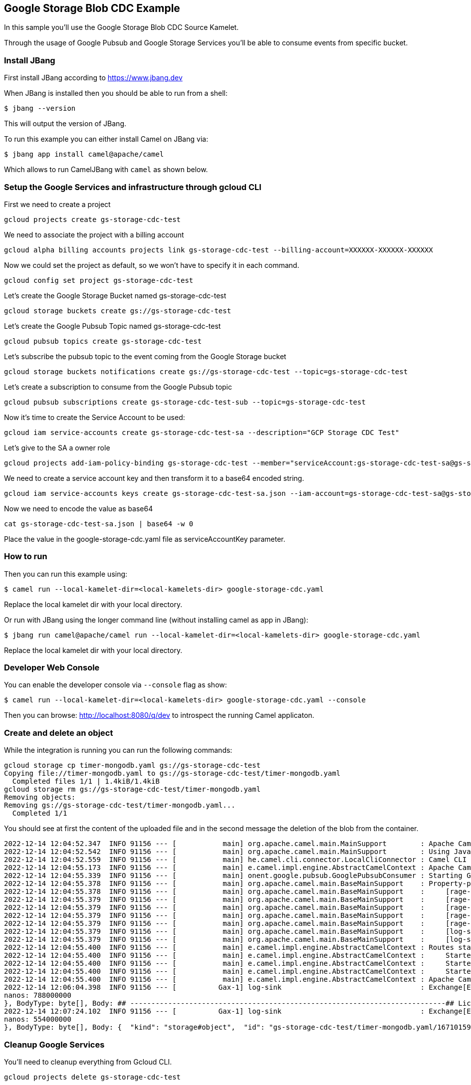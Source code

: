 == Google Storage Blob CDC Example

In this sample you'll use the Google Storage Blob CDC Source Kamelet.

Through the usage of Google Pubsub and Google Storage Services you'll be able to consume events from specific bucket.

=== Install JBang

First install JBang according to https://www.jbang.dev

When JBang is installed then you should be able to run from a shell:

[source,sh]
----
$ jbang --version
----

This will output the version of JBang.

To run this example you can either install Camel on JBang via:

[source,sh]
----
$ jbang app install camel@apache/camel
----

Which allows to run CamelJBang with `camel` as shown below.

=== Setup the Google Services and infrastructure through gcloud CLI

First we need to create a project

[source,sh]
----
gcloud projects create gs-storage-cdc-test
----

We need to associate the project with a billing account

[source,sh]
----
gcloud alpha billing accounts projects link gs-storage-cdc-test --billing-account=XXXXXX-XXXXXX-XXXXXX
----

Now we could set the project as default, so we won't have to specify it in each command.

[source,sh]
----
gcloud config set project gs-storage-cdc-test
----

Let's create the Google Storage Bucket named gs-storage-cdc-test

[source,sh]
----
gcloud storage buckets create gs://gs-storage-cdc-test
----

Let's create the Google Pubsub Topic named gs-storage-cdc-test

[source,sh]
----
gcloud pubsub topics create gs-storage-cdc-test
----

Let's subscribe the pubsub topic to the event coming from the Google Storage bucket

[source,sh]
----
gcloud storage buckets notifications create gs://gs-storage-cdc-test --topic=gs-storage-cdc-test
----

Let's create a subscription to consume from the Google Pubsub topic

[source,sh]
----
gcloud pubsub subscriptions create gs-storage-cdc-test-sub --topic=gs-storage-cdc-test
----

Now it's time to create the Service Account to be used:

[source,sh]
----
gcloud iam service-accounts create gs-storage-cdc-test-sa --description="GCP Storage CDC Test"
----

Let's give to the SA a owner role

[source,sh]
----
gcloud projects add-iam-policy-binding gs-storage-cdc-test --member="serviceAccount:gs-storage-cdc-test-sa@gs-storage-cdc-test.iam.gserviceaccount.com" --role="roles/owner"
----

We need to create a service account key and then transform it to a base64 encoded string.

[source,sh]
----
gcloud iam service-accounts keys create gs-storage-cdc-test-sa.json --iam-account=gs-storage-cdc-test-sa@gs-storage-cdc-test.iam.gserviceaccount.com
----

Now we need to encode the value as base64

[source,sh]
----
cat gs-storage-cdc-test-sa.json | base64 -w 0
----

Place the value in the google-storage-cdc.yaml file as serviceAccountKey parameter.

=== How to run

Then you can run this example using:

[source,sh]
----
$ camel run --local-kamelet-dir=<local-kamelets-dir> google-storage-cdc.yaml
----

Replace the local kamelet dir with your local directory.

Or run with JBang using the longer command line (without installing camel as app in JBang):

[source,sh]
----
$ jbang run camel@apache/camel run --local-kamelet-dir=<local-kamelets-dir> google-storage-cdc.yaml
----

Replace the local kamelet dir with your local directory.

=== Developer Web Console

You can enable the developer console via `--console` flag as show:

[source,sh]
----
$ camel run --local-kamelet-dir=<local-kamelets-dir> google-storage-cdc.yaml --console
----

Then you can browse: http://localhost:8080/q/dev to introspect the running Camel applicaton.

=== Create and delete an object

While the integration is running you can run the following commands:

[source,sh]
----
gcloud storage cp timer-mongodb.yaml gs://gs-storage-cdc-test
Copying file://timer-mongodb.yaml to gs://gs-storage-cdc-test/timer-mongodb.yaml
  Completed files 1/1 | 1.4kiB/1.4kiB  
gcloud storage rm gs://gs-storage-cdc-test/timer-mongodb.yaml
Removing objects:
Removing gs://gs-storage-cdc-test/timer-mongodb.yaml...                                                                                                                     
  Completed 1/1 
----

You should see at first the content of the uploaded file and in the second message the deletion of the blob from the container.

[source,sh]
----
2022-12-14 12:04:52.347  INFO 91156 --- [           main] org.apache.camel.main.MainSupport        : Apache Camel (JBang) 3.21.0-SNAPSHOT is starting
2022-12-14 12:04:52.542  INFO 91156 --- [           main] org.apache.camel.main.MainSupport        : Using Java 11.0.16.1 with PID 91156. Started by oscerd in /home/oscerd/workspace/apache-camel/camel-kamelets-examples/jbang
2022-12-14 12:04:52.559  INFO 91156 --- [           main] he.camel.cli.connector.LocalCliConnector : Camel CLI enabled (local)
2022-12-14 12:04:55.173  INFO 91156 --- [           main] e.camel.impl.engine.AbstractCamelContext : Apache Camel 3.21.0-SNAPSHOT (pubsub-test) is starting
2022-12-14 12:04:55.339  INFO 91156 --- [           main] onent.google.pubsub.GooglePubsubConsumer : Starting Google PubSub consumer for gs-storage-cdc-test/gs-storage-cdc-test-sub
2022-12-14 12:04:55.378  INFO 91156 --- [           main] org.apache.camel.main.BaseMainSupport    : Property-placeholders summary
2022-12-14 12:04:55.378  INFO 91156 --- [           main] org.apache.camel.main.BaseMainSupport    :     [rage-cdc-source.kamelet.yaml] projectId=gs-storage-cdc-test
2022-12-14 12:04:55.379  INFO 91156 --- [           main] org.apache.camel.main.BaseMainSupport    :     [rage-cdc-source.kamelet.yaml] subscriptionName=gs-storage-cdc-test-sub
2022-12-14 12:04:55.379  INFO 91156 --- [           main] org.apache.camel.main.BaseMainSupport    :     [rage-cdc-source.kamelet.yaml] serviceAccountKey=xxxxx
2022-12-14 12:04:55.379  INFO 91156 --- [           main] org.apache.camel.main.BaseMainSupport    :     [rage-cdc-source.kamelet.yaml] getObject=true
2022-12-14 12:04:55.379  INFO 91156 --- [           main] org.apache.camel.main.BaseMainSupport    :     [rage-cdc-source.kamelet.yaml] bucketNameOrArn=gs-storage-cdc-test
2022-12-14 12:04:55.379  INFO 91156 --- [           main] org.apache.camel.main.BaseMainSupport    :     [log-sink.kamelet.yaml]        showHeaders=true
2022-12-14 12:04:55.379  INFO 91156 --- [           main] org.apache.camel.main.BaseMainSupport    :     [log-sink.kamelet.yaml]        showStreams=true
2022-12-14 12:04:55.400  INFO 91156 --- [           main] e.camel.impl.engine.AbstractCamelContext : Routes startup (started:3)
2022-12-14 12:04:55.400  INFO 91156 --- [           main] e.camel.impl.engine.AbstractCamelContext :     Started route1 (kamelet://google-storage-cdc-source)
2022-12-14 12:04:55.400  INFO 91156 --- [           main] e.camel.impl.engine.AbstractCamelContext :     Started google-storage-cdc-source-1 (google-pubsub://gs-storage-cdc-test:gs-storage-cdc-test-sub)
2022-12-14 12:04:55.400  INFO 91156 --- [           main] e.camel.impl.engine.AbstractCamelContext :     Started log-sink-2 (kamelet://source)
2022-12-14 12:04:55.400  INFO 91156 --- [           main] e.camel.impl.engine.AbstractCamelContext : Apache Camel 3.21.0-SNAPSHOT (pubsub-test) started in 1s799ms (build:98ms init:1s474ms start:227ms JVM-uptime:3s)
2022-12-14 12:06:04.398  INFO 91156 --- [          Gax-1] log-sink                                 : Exchange[ExchangePattern: InOnly, Headers: {CamelGoogleCloudStorageBlobId=BlobId{bucket=gs-storage-cdc-test, name=timer-mongodb.yaml, generation=1671015960548591}, CamelGoogleCloudStorageCacheControl=null, CamelGoogleCloudStorageComponentCount=null, CamelGoogleCloudStorageContentDisposition=null, CamelGoogleCloudStorageContentEncoding=null, CamelGoogleCloudStorageContentLanguage=null, CamelGoogleCloudStorageContentLength=1435, CamelGoogleCloudStorageContentMd5=ef1e5a33a1132a74766e520c13ac0164, CamelGoogleCloudStorageContentType=application/octet-stream, CamelGoogleCloudStorageCrc32cHex=7f5ab366, CamelGoogleCloudStorageCreateTime=1671015960635, CamelGoogleCloudStorageCustomTime=null, CamelGoogleCloudStorageETag=CO+p+MX7+PsCEAE=, CamelGoogleCloudStorageGeneration=1671015960548591, CamelGoogleCloudStorageKmsKeyName=null, CamelGoogleCloudStorageLastUpdate=Wed Dec 14 12:06:00 CET 2022, CamelGoogleCloudStorageMediaLink=https://storage.googleapis.com/download/storage/v1/b/gs-storage-cdc-test/o/timer-mongodb.yaml?generation=1671015960548591&alt=media, CamelGoogleCloudStorageMetageneration=1, CamelGoogleCloudStorageObjectName=timer-mongodb.yaml, CamelGoogleCloudStorageStorageClass=STANDARD, CamelGooglePubsubAttributes={objectId=timer-mongodb.yaml, payloadFormat=JSON_API_V1, bucketId=gs-storage-cdc-test, eventType=OBJECT_FINALIZE, objectGeneration=1671015960548591, notificationConfig=projects/_/buckets/gs-storage-cdc-test/notificationConfigs/1, eventTime=2022-12-14T11:06:00.635765Z}, CamelGooglePubsubMessageId=6438925689605147, CamelGooglePubsubPublishTime=seconds: 1671015960
nanos: 788000000
}, BodyType: byte[], Body: ## ---------------------------------------------------------------------------## Licensed to the Apache Software Foundation (ASF) under one or more## contributor license agreements.  See the NOTICE file distributed with## this work for additional information regarding copyright ownership.## The ASF licenses this file to You under the Apache License, Version 2.0## (the "License"); you may not use this file except in compliance with## the License.  You may obtain a copy of the License at####      http://www.apache.org/licenses/LICENSE-2.0#### Unless required by applicable law or agreed to in writing, software## distributed under the License is distributed on an "AS IS" BASIS,## WITHOUT WARRANTIES OR CONDITIONS OF ANY KIND, either express or implied.## See the License for the specific language governing permissions and## limitations under the License.## ---------------------------------------------------------------------------# camel-k: dependency=camel:aws-secrets-manager- route:    from:      uri: "kamelet:timer-source"      parameters:        message: '{"name": "Ada Lovelace", "age": 205}'        period: 60000        contentType: "application/json"      steps:      - to:           uri: "kamelet:mongodb-sink"          parameters:            collection: "log"            database: "test"            hosts: "127.0.0.1"            username: "mongoadmin"            password: "secret"]
2022-12-14 12:07:24.102  INFO 91156 --- [          Gax-1] log-sink                                 : Exchange[ExchangePattern: InOnly, Headers: {CamelGooglePubsubAttributes={objectId=timer-mongodb.yaml, notificationConfig=projects/_/buckets/gs-storage-cdc-test/notificationConfigs/1, payloadFormat=JSON_API_V1, objectGeneration=1671015960548591, eventTime=2022-12-14T11:07:21.431184Z, bucketId=gs-storage-cdc-test, eventType=OBJECT_DELETE}, CamelGooglePubsubMessageId=6438927518282147, CamelGooglePubsubPublishTime=seconds: 1671016041
nanos: 554000000
}, BodyType: byte[], Body: {  "kind": "storage#object",  "id": "gs-storage-cdc-test/timer-mongodb.yaml/1671015960548591",  "selfLink": "https://www.googleapis.com/storage/v1/b/gs-storage-cdc-test/o/timer-mongodb.yaml",  "name": "timer-mongodb.yaml",  "bucket": "gs-storage-cdc-test",  "generation": "1671015960548591",  "metageneration": "1",  "contentType": "application/octet-stream",  "timeCreated": "2022-12-14T11:06:00.635Z",  "updated": "2022-12-14T11:06:00.635Z",  "storageClass": "STANDARD",  "timeStorageClassUpdated": "2022-12-14T11:06:00.635Z",  "size": "1435",  "md5Hash": "7x5aM6ETKnR2blIME6wBZA==",  "mediaLink": "https://storage.googleapis.com/download/storage/v1/b/gs-storage-cdc-test/o/timer-mongodb.yaml?generation=1671015960548591&alt=media",  "crc32c": "f1qzZg==",  "etag": "CO+p+MX7+PsCEAE="}]

----

=== Cleanup Google Services

You'll need to cleanup everything from Gcloud CLI.

[source,sh]
----
gcloud projects delete gs-storage-cdc-test
----

and answer yes.

=== Help and contributions

If you hit any problem using Camel or have some feedback, then please
https://camel.apache.org/community/support/[let us know].

We also love contributors, so
https://camel.apache.org/community/contributing/[get involved] :-)

The Camel riders!
